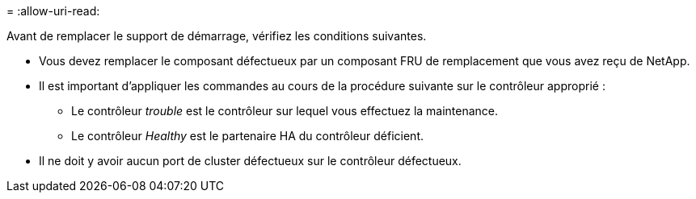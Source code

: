 = 
:allow-uri-read: 


Avant de remplacer le support de démarrage, vérifiez les conditions suivantes.

* Vous devez remplacer le composant défectueux par un composant FRU de remplacement que vous avez reçu de NetApp.
* Il est important d'appliquer les commandes au cours de la procédure suivante sur le contrôleur approprié :
+
** Le contrôleur _trouble_ est le contrôleur sur lequel vous effectuez la maintenance.
** Le contrôleur _Healthy_ est le partenaire HA du contrôleur déficient.


* Il ne doit y avoir aucun port de cluster défectueux sur le contrôleur défectueux.

